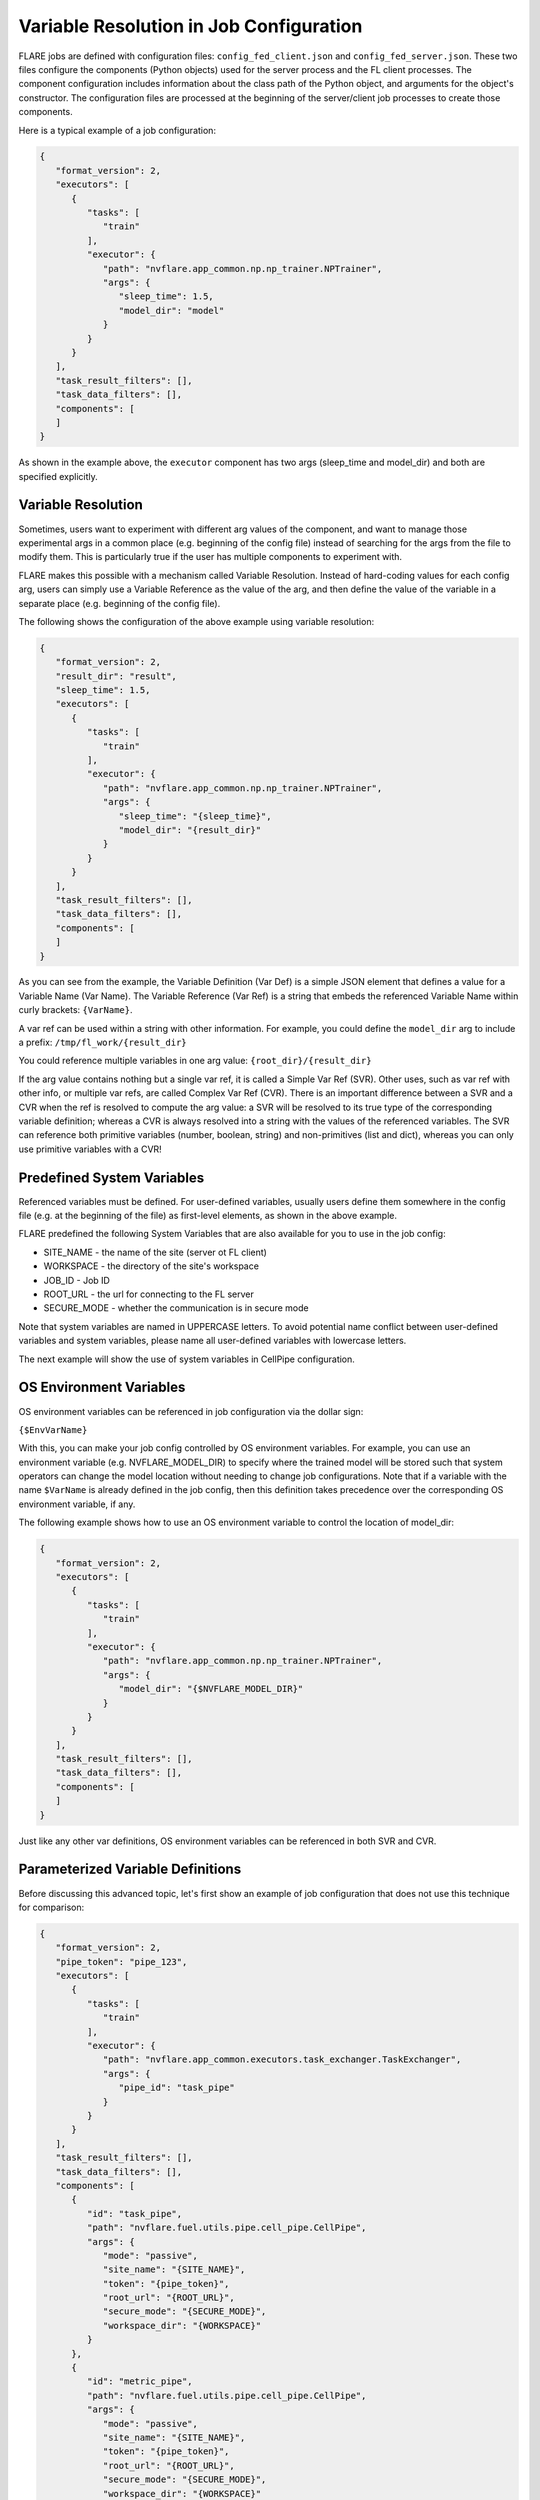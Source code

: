 .. _variable_resolution:

Variable Resolution in Job Configuration
========================================

FLARE jobs are defined with configuration files: ``config_fed_client.json`` and ``config_fed_server.json``.
These two files configure the components (Python objects) used for the server process and the FL client processes.
The component configuration includes information about the class path of the Python object, and arguments for the object's constructor.
The configuration files are processed at the beginning of the server/client job processes to create those components.

Here is a typical example of a job configuration:

.. code-block:: json

   {
      "format_version": 2,
      "executors": [
         {
            "tasks": [
               "train"
            ],
            "executor": {
               "path": "nvflare.app_common.np.np_trainer.NPTrainer",
               "args": {
                  "sleep_time": 1.5,
                  "model_dir": "model"
               }
            }
         }
      ],
      "task_result_filters": [],
      "task_data_filters": [],
      "components": [
      ]
   }

As shown in the example above, the ``executor`` component has two args (sleep_time and model_dir) and both are specified explicitly.

Variable Resolution
-------------------

Sometimes, users want to experiment with different arg values of the component, and want to manage those experimental args in a common place (e.g. beginning of the config file) instead of searching for the args from the file to modify them.
This is particularly true if the user has multiple components to experiment with.

FLARE makes this possible with a mechanism called Variable Resolution.
Instead of hard-coding values for each config arg, users can simply use a Variable Reference as the value of the arg, and then define the value of the variable in a separate place (e.g. beginning of the config file).

The following shows the configuration of the above example using variable resolution:

.. code-block:: json

   {
      "format_version": 2,
      "result_dir": "result",
      "sleep_time": 1.5,
      "executors": [
         {
            "tasks": [
               "train"
            ],
            "executor": {
               "path": "nvflare.app_common.np.np_trainer.NPTrainer",
               "args": {
                  "sleep_time": "{sleep_time}",
                  "model_dir": "{result_dir}"
               }
            }
         }
      ],
      "task_result_filters": [],
      "task_data_filters": [],
      "components": [
      ]
   }


As you can see from the example, the Variable Definition (Var Def) is a simple JSON element that defines a value for a Variable Name (Var Name).
The Variable Reference (Var Ref) is a string that embeds the referenced Variable Name within curly brackets:  ``{VarName}``.

A var ref can be used within a string with other information.
For example, you could define the ``model_dir`` arg to include a prefix:
``/tmp/fl_work/{result_dir}``

You could reference multiple variables in one arg value:
``{root_dir}/{result_dir}``

If the arg value contains nothing but a single var ref, it is called a Simple Var Ref (SVR).
Other uses, such as var ref with other info, or multiple var refs, are called Complex Var Ref (CVR).
There is an important difference between a SVR and a CVR when the ref is resolved to compute the arg value: 
a SVR will be resolved to its true type of the corresponding variable definition; whereas a CVR is always resolved into a string with the values of the referenced variables.
The SVR can reference both primitive variables (number, boolean, string) and non-primitives (list and dict), whereas you can only use primitive variables with a CVR!

Predefined System Variables
---------------------------

Referenced variables must be defined. For user-defined variables, usually users define them somewhere in the config file (e.g. at the beginning of the file) as first-level elements, as shown in the above example.

FLARE predefined the following System Variables that are also available for you to use in the job config:

- SITE_NAME - the name of the site (server ot FL client)
- WORKSPACE - the directory of the site's workspace
- JOB_ID - Job ID
- ROOT_URL - the url for connecting to the FL server
- SECURE_MODE - whether the communication is in secure mode

Note that system variables are named in UPPERCASE letters. To avoid potential name conflict between user-defined variables and system variables, please name all user-defined variables with lowercase letters.

The next example will show the use of system variables in CellPipe configuration.

OS Environment Variables
------------------------

OS environment variables can be referenced in job configuration via the dollar sign:

``{$EnvVarName}``

With this, you can make your job config controlled by OS environment variables.
For example, you can use an environment variable (e.g. NVFLARE_MODEL_DIR) to specify where the trained model will be stored such that system operators can change the model location without needing to change job configurations.
Note that if a variable with the name ``$VarName`` is already defined in the job config, then this definition takes precedence over the corresponding OS environment variable, if any.

The following example shows how to use an OS environment variable to control the location of model_dir:

.. code-block:: json

   {
      "format_version": 2,
      "executors": [
         {
            "tasks": [
               "train"
            ],
            "executor": {
               "path": "nvflare.app_common.np.np_trainer.NPTrainer",
               "args": {
                  "model_dir": "{$NVFLARE_MODEL_DIR}"
               }
            }
         }
      ],
      "task_result_filters": [],
      "task_data_filters": [],
      "components": [
      ]
   }

Just like any other var definitions, OS environment variables can be referenced in both SVR and CVR.

Parameterized Variable Definitions
----------------------------------

Before discussing this advanced topic, let's first show an example of job configuration that does not use this technique for comparison:

.. code-block:: json

   {
      "format_version": 2,
      "pipe_token": "pipe_123",
      "executors": [
         {
            "tasks": [
               "train"
            ],
            "executor": {
               "path": "nvflare.app_common.executors.task_exchanger.TaskExchanger",
               "args": {
                  "pipe_id": "task_pipe"
               }
            }
         }
      ],
      "task_result_filters": [],
      "task_data_filters": [],
      "components": [
         {
            "id": "task_pipe",
            "path": "nvflare.fuel.utils.pipe.cell_pipe.CellPipe",
            "args": {
               "mode": "passive",
               "site_name": "{SITE_NAME}",
               "token": "{pipe_token}",
               "root_url": "{ROOT_URL}",
               "secure_mode": "{SECURE_MODE}",
               "workspace_dir": "{WORKSPACE}"
            }
         },
         {
            "id": "metric_pipe",
            "path": "nvflare.fuel.utils.pipe.cell_pipe.CellPipe",
            "args": {
               "mode": "passive",
               "site_name": "{SITE_NAME}",
               "token": "{pipe_token}",
               "root_url": "{ROOT_URL}",
               "secure_mode": "{SECURE_MODE}",
               "workspace_dir": "{WORKSPACE}"
            }
         },
         {
            "id": "metric_receiver",
            "path": "nvflare.widgets.metric_receiver.MetricReceiver",
            "args": {
               "pipe_id": "metric_pipe"
            }
         }
      ]
   }


This job requires two pipes, one for task exchange (task_pipe), another for metrics collection (metric_pipe).
If you look at their configuration closely, you will see that: there are many args to configure, and the configs of the two pipes are identical except for their ``id`` values. It is tedious and error-prone to configure many args in multiple places.

One way to improve is to make use of SVR for the args of the two pipes:

.. code-block:: json

   {
      "format_version": 2,
      "pipe_token": "pipe_123",
      "executors": [
         {
            "tasks": [
               "train"
            ],
            "executor": {
               "path": "nvflare.app_common.executors.task_exchanger.TaskExchanger",
               "args": {
                  "pipe_id": "task_pipe"
               }
            }
         }
      ],
      "task_result_filters": [],
      "task_data_filters": [],
      "pipe_args": {
         "mode": "passive",
         "site_name": "{SITE_NAME}",
         "token": "{pipe_token}",
         "root_url": "{ROOT_URL}",
         "secure_mode": "{SECURE_MODE}",
         "workspace_dir": "{WORKSPACE}"
      },
      "components": [
         {
            "id": "task_pipe",
            "path": "nvflare.fuel.utils.pipe.cell_pipe.CellPipe",
            "args": "{pipe_args}"
         },
         {
            "id": "metric_pipe",
            "path": "nvflare.fuel.utils.pipe.cell_pipe.CellPipe",
            "args": "{pipe_args}"
         },
         {
            "id": "metric_receiver",
            "path": "nvflare.widgets.metric_receiver.MetricReceiver",
            "args": {
               "pipe_id": "metric_pipe"
            }
         }
      ]
   }

In this version of the example, the args for the two pipes are moved into the var def ``pipe_args``, and the components' ``args`` simply reference the var def.
This is better than the original version, but the path of the two pipes still must be repeated for both components.

Using Parameterized Variable Definition, we can further improve it:

.. code-block:: json

   {
      "format_version": 2,
      "pipe_token": "pipe_123",
      "executors": [
         {
         "tasks": [
            "train"
         ],
         "executor": {
            "path": "nvflare.app_common.executors.task_exchanger.TaskExchanger",
            "args": {
               "pipe_id": "task_pipe"
            }
         }
         }
      ],
      "task_result_filters": [],
      "task_data_filters": [],
      "@pipe_def": {
         "id": "{pipe_id}",
         "path": "nvflare.fuel.utils.pipe.cell_pipe.CellPipe",
         "args": {
         "mode": "passive",
         "site_name": "{SITE_NAME}",
         "token": "{pipe_token}",
         "root_url": "{ROOT_URL}",
         "secure_mode": "{SECURE_MODE}",
         "workspace_dir": "{WORKSPACE}"
         }
      },
      "components": [
         "{@pipe_def:pipe_id=task_pipe}",
         "{@pipe_def:pipe_id=metric_pipe}",
         {
            "id": "metric_receiver",
            "path": "nvflare.widgets.metric_receiver.MetricReceiver",
            "args": {
               "pipe_id": "metric_pipe"
            }
         }
      ]
   }

As you can see here, ``@pipe_def`` is a parameterized variable definition (PVD).
The name of a PVD must start with the ``@`` sign. The PVD is usually defined with references to other variables, and the values can be provided at the time the PVD is referenced.
In this example, the ``@pipe_def`` PVD defines a pipe configuration template that can be resolved to a concrete pipe config.
In the ``components`` section, this PVD is used for the config of the two pipes: task_pipe and metric_pipe.

A PVD can only be referenced with SVR (simple variable reference).
To reference a PVD, you provide values for any variables in the PVD.
In this example, the ``pipe_id`` is the variable that takes two different values for the two different pipes.

The reference to a PVD is in this general format:

``{PvdName:N1=V1:N2=V2:...}``

The PvdName is the name of the PVD.
You supply the value of each variable in the PVD using N=V, where N is the name of the variable, and V is the value.
Note that the V can even reference other variables!

Note that if there is a value defined for N outside of the reference, the supplied value in the reference takes precedence.
For example, if your reference supplied a value for ``pipe_token``, then the value you supplied will take precedence over the one defined at the beginning of the file:

``"{@pipe_def:pipe_id=task_pipe:pipe_token=pipe_789}"``

In this case, the value of the ``pipe_token`` when creating the pipe ``task_pipe`` will be ``pipe_789``, instead of ``pipe_123`` as defined at the beginning of the file.